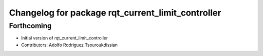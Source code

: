 ^^^^^^^^^^^^^^^^^^^^^^^^^^^^^^^^^^^^^^^^^^^^^^^^^^
Changelog for package rqt_current_limit_controller
^^^^^^^^^^^^^^^^^^^^^^^^^^^^^^^^^^^^^^^^^^^^^^^^^^

Forthcoming
-----------
* Initial version of rqt_current_limit_controller
* Contributors: Adolfo Rodriguez Tsouroukdissian
